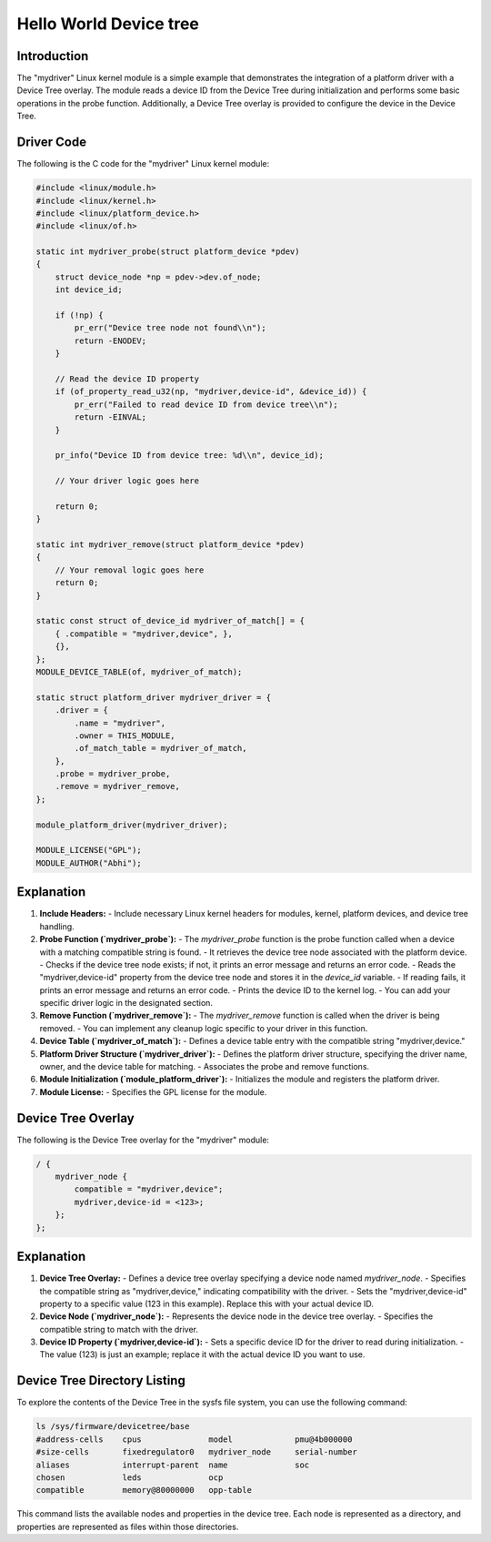 .. SPDX-License-Identifier: GPL-2.0
.. _mydriver:

===========================
Hello World Device tree
===========================
Introduction
------------

The "mydriver" Linux kernel module is a simple example that demonstrates the integration of a platform driver with a Device Tree overlay. The module reads a device ID from the Device Tree during initialization and performs some basic operations in the probe function. Additionally, a Device Tree overlay is provided to configure the device in the Device Tree.
  
Driver Code
-----------

The following is the C code for the "mydriver" Linux kernel module:

.. code:: c

    #include <linux/module.h>
    #include <linux/kernel.h>
    #include <linux/platform_device.h>
    #include <linux/of.h>

    static int mydriver_probe(struct platform_device *pdev)
    {
        struct device_node *np = pdev->dev.of_node;
        int device_id;

        if (!np) {
            pr_err("Device tree node not found\\n");
            return -ENODEV;
        }

        // Read the device ID property
        if (of_property_read_u32(np, "mydriver,device-id", &device_id)) {
            pr_err("Failed to read device ID from device tree\\n");
            return -EINVAL;
        }

        pr_info("Device ID from device tree: %d\\n", device_id);

        // Your driver logic goes here

        return 0;
    }

    static int mydriver_remove(struct platform_device *pdev)
    {
        // Your removal logic goes here
        return 0;
    }

    static const struct of_device_id mydriver_of_match[] = {
        { .compatible = "mydriver,device", },
        {},
    };
    MODULE_DEVICE_TABLE(of, mydriver_of_match);

    static struct platform_driver mydriver_driver = {
        .driver = {
            .name = "mydriver",
            .owner = THIS_MODULE,
            .of_match_table = mydriver_of_match,
        },
        .probe = mydriver_probe,
        .remove = mydriver_remove,
    };

    module_platform_driver(mydriver_driver);

    MODULE_LICENSE("GPL");
    MODULE_AUTHOR("Abhi");

Explanation
------------

1. **Include Headers:**
   - Include necessary Linux kernel headers for modules, kernel, platform devices, and device tree handling.

2. **Probe Function (`mydriver_probe`):**
   - The `mydriver_probe` function is the probe function called when a device with a matching compatible string is found.
   - It retrieves the device tree node associated with the platform device.
   - Checks if the device tree node exists; if not, it prints an error message and returns an error code.
   - Reads the "mydriver,device-id" property from the device tree node and stores it in the `device_id` variable.
   - If reading fails, it prints an error message and returns an error code.
   - Prints the device ID to the kernel log.
   - You can add your specific driver logic in the designated section.

3. **Remove Function (`mydriver_remove`):**
   - The `mydriver_remove` function is called when the driver is being removed.
   - You can implement any cleanup logic specific to your driver in this function.

4. **Device Table (`mydriver_of_match`):**
   - Defines a device table entry with the compatible string "mydriver,device."

5. **Platform Driver Structure (`mydriver_driver`):**
   - Defines the platform driver structure, specifying the driver name, owner, and the device table for matching.
   - Associates the probe and remove functions.

6. **Module Initialization (`module_platform_driver`):**
   - Initializes the module and registers the platform driver.

7. **Module License:**
   - Specifies the GPL license for the module.

Device Tree Overlay
-------------------

The following is the Device Tree overlay for the "mydriver" module:

.. code:: dts

    / {
        mydriver_node {
            compatible = "mydriver,device";
            mydriver,device-id = <123>; 
        };
    };

Explanation
------------

1. **Device Tree Overlay:**
   - Defines a device tree overlay specifying a device node named `mydriver_node`.
   - Specifies the compatible string as "mydriver,device," indicating compatibility with the driver.
   - Sets the "mydriver,device-id" property to a specific value (123 in this example). Replace this with your actual device ID.

2. **Device Node (`mydriver_node`):**
   - Represents the device node in the device tree overlay.
   - Specifies the compatible string to match with the driver.

3. **Device ID Property (`mydriver,device-id`):**
   - Sets a specific device ID for the driver to read during initialization.
   - The value (123) is just an example; replace it with the actual device ID you want to use.


Device Tree Directory Listing
------------------------------

To explore the contents of the Device Tree in the sysfs file system, you can use the following command:

.. code-block:: bash

    ls /sys/firmware/devicetree/base
    #address-cells    cpus              model             pmu@4b000000
    #size-cells       fixedregulator0   mydriver_node     serial-number
    aliases           interrupt-parent  name              soc
    chosen            leds              ocp
    compatible        memory@80000000   opp-table

This command lists the available nodes and properties in the device tree. Each node is represented as a directory, and properties are represented as files within those directories.


